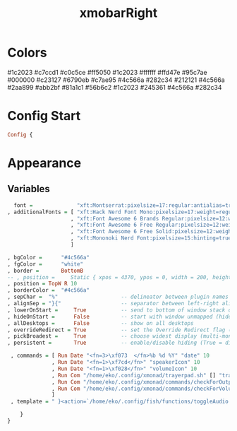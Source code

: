 #+TITLE: xmobarRight
#+PROPERTY: header-args :tangle xmobarrc2
#+auto_tangle: t
#+STARTUP: overview
* Colors
    #1c2023
    #c7ccd1
    #c0c5ce
    #ff5050
    #1c2023
    #ffffff
    #ffd47e
    #95c7ae
    #000000
    #c23127
    #6790eb
    #c7ae95
    #4c566a
    #282c34
    #212121
    #4c566a
    #2aa899
    #abb2bf
    #81a1c1
    #56b6c2
    #1c2023
    #245361
    #4c566a
    #282c34

* Config Start
#+begin_src haskell
Config {
#+end_src

* Appearance
** Variables
#+begin_src haskell
      font =              "xft:Montserrat:pixelsize=17:regular:antialias=true"
    , additionalFonts = [ "xft:Hack Nerd Font Mono:pixelsize=17:weight=regular"
                        , "xft:Font Awesome 6 Brands Regular:pixelsize=12:weight=regular"
                        , "xft:Font Awesome 6 Free Regular:pixelsize=12:weight=regular"
                        , "xft:Font Awesome 6 Free Solid:pixelsize=12:weight=solid"
                        , "xft:Mononoki Nerd Font:pixelsize=15:hinting=true:weight=regular"
                        ]

    , bgColor =      "#4c566a"
    , fgColor =      "white"
    , border =       BottomB
    -- , position =     Static { xpos = 4370, ypos = 0, width = 200, height = 20 }
    , position = TopW R 10
    , borderColor =  "#4c566a"
    , sepChar =  "%"                    -- delineator between plugin names and straight text
    , alignSep = "}{"                   -- separator between left-right alignment
    , lowerOnStart =     True           -- send to bottom of window stack on start
    , hideOnStart =      False          -- start with window unmapped (hidden)
    , allDesktops =      False          -- show on all desktops
    , overrideRedirect = True           -- set the Override Redirect flag (Xlib)
    , pickBroadest =     True           -- choose widest display (multi-monitor)
    , persistent =       True           -- enable/disable hiding (True = disabled)
#+end_src

#+begin_src haskell
    , commands = [ Run Date "<fn=3>\xf073  </fn>%b %d %Y" "date" 10
                 , Run Date "<fn=1>\xf7cd</fn>" "speakerIcon" 10
                 , Run Date "<fn=1>\xf028</fn>" "volumeIcon" 10
                 , Run Com "/home/eko/.config/xmonad/trayerpad.sh" [] "trayerpadL" 20
                 , Run Com "/home/eko/.config/xmonad/commands/checkForOutput.sh" [] "speaker" 1
                 , Run Com "/home/eko/.config/xmonad/commands/checkForVolume.sh" [] "volume" 1
                 ]
    , template = " }<action=`/home/eko/.config/fish/functions/toggleAudio.sh`>%speakerIcon% %speaker%</action>   %volumeIcon% %volume%   %date%{"

       }
   }
#+end_src
